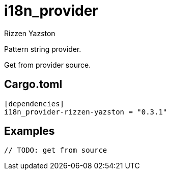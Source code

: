 = i18n_provider
Rizzen Yazston
:BufferProvider: https://docs.rs/icu_provider/latest/icu_provider/buf/trait.BufferProvider.html
:CLDR: https://cldr.unicode.org/
:ICU4X: https://github.com/unicode-org/icu4x
:Unicode_Consortium: https://home.unicode.org/

Pattern string provider.

Get from provider source.

== Cargo.toml

```
[dependencies]
i18n_provider-rizzen-yazston = "0.3.1"
```

== Examples

```
// TODO: get from source
```
